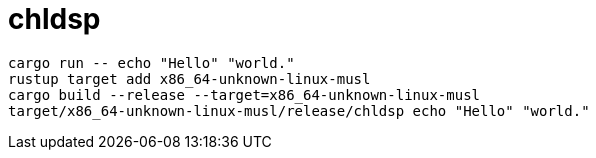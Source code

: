 = chldsp

[source,bash]
----
cargo run -- echo "Hello" "world."
rustup target add x86_64-unknown-linux-musl
cargo build --release --target=x86_64-unknown-linux-musl
target/x86_64-unknown-linux-musl/release/chldsp echo "Hello" "world."
----
